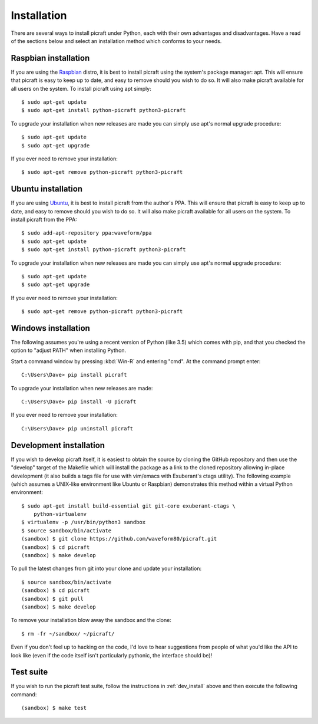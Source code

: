 .. _install:

============
Installation
============

There are several ways to install picraft under Python, each with their own
advantages and disadvantages. Have a read of the sections below and select an
installation method which conforms to your needs.


.. _raspbian_install:

Raspbian installation
=====================

If you are using the `Raspbian`_ distro, it is best to install picraft using
the system's package manager: apt. This will ensure that picraft is easy to
keep up to date, and easy to remove should you wish to do so. It will also make
picraft available for all users on the system. To install picraft using apt
simply::

    $ sudo apt-get update
    $ sudo apt-get install python-picraft python3-picraft

To upgrade your installation when new releases are made you can simply use
apt's normal upgrade procedure::

    $ sudo apt-get update
    $ sudo apt-get upgrade

If you ever need to remove your installation::

    $ sudo apt-get remove python-picraft python3-picraft

.. _Raspbian: http://www.raspbian.org/


.. _ubuntu_install:

Ubuntu installation
===================

If you are using `Ubuntu`_, it is best to install picraft from the author's
PPA. This will ensure that picraft is easy to keep up to date, and easy to
remove should you wish to do so. It will also make picraft available for all
users on the system. To install picraft from the PPA::

    $ sudo add-apt-repository ppa:waveform/ppa
    $ sudo apt-get update
    $ sudo apt-get install python-picraft python3-picraft

To upgrade your installation when new releases are made you can simply use
apt's normal upgrade procedure::

    $ sudo apt-get update
    $ sudo apt-get upgrade

If you ever need to remove your installation::

    $ sudo apt-get remove python-picraft python3-picraft

.. _Ubuntu: http://ubuntu.com
.. _PPA: https://launchpad.net/~waveform/+archive/ubuntu/ppa


.. _windows_install:

Windows installation
====================

The following assumes you're using a recent version of Python (like 3.5) which
comes with pip, and that you checked the option to "adjust PATH" when
installing Python.

Start a command window by pressing :kbd:`Win-R` and entering "cmd". At the
command prompt enter::

    C:\Users\Dave> pip install picraft

To upgrade your installation when new releases are made::

    C:\Users\Dave> pip install -U picraft

If you ever need to remove your installation::

    C:\Users\Dave> pip uninstall picraft


.. _dev_install:

Development installation
========================

If you wish to develop picraft itself, it is easiest to obtain the source by
cloning the GitHub repository and then use the "develop" target of the Makefile
which will install the package as a link to the cloned repository allowing
in-place development (it also builds a tags file for use with vim/emacs with
Exuberant's ctags utility).  The following example (which assumes a UNIX-like
environment like Ubuntu or Raspbian) demonstrates this method within a virtual
Python environment::

    $ sudo apt-get install build-essential git git-core exuberant-ctags \
        python-virtualenv
    $ virtualenv -p /usr/bin/python3 sandbox
    $ source sandbox/bin/activate
    (sandbox) $ git clone https://github.com/waveform80/picraft.git
    (sandbox) $ cd picraft
    (sandbox) $ make develop

To pull the latest changes from git into your clone and update your
installation::

    $ source sandbox/bin/activate
    (sandbox) $ cd picraft
    (sandbox) $ git pull
    (sandbox) $ make develop

To remove your installation blow away the sandbox and the clone::

    $ rm -fr ~/sandbox/ ~/picraft/

Even if you don't feel up to hacking on the code, I'd love to hear suggestions
from people of what you'd like the API to look like (even if the code itself
isn't particularly pythonic, the interface should be)!


.. _test_suite:

Test suite
==========

If you wish to run the picraft test suite, follow the instructions in
:ref:`dev_install` above and then execute the following command::

    (sandbox) $ make test

